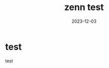 :PROPERTIES:
:ID:       05F36D14-0EE6-42E1-9249-C0441DA19B49
:mtime:    20231203124933
:ctime:    20231203103958
:END:
#+TITLE: zenn test
#+DESCRIPTION: description
#+DATE: 2023-12-03
#+GFM_TAGS: test
#+GFM_CUSTOM_FRONT_MATTER: :emoji 👍
#+GFM_CUSTOM_FRONT_MATTER: :type tech
#+GFM_CUSTOM_FRONT_MATTER: :published false
#+STARTUP: content
#+STARTUP: nohideblocks
* test
test
